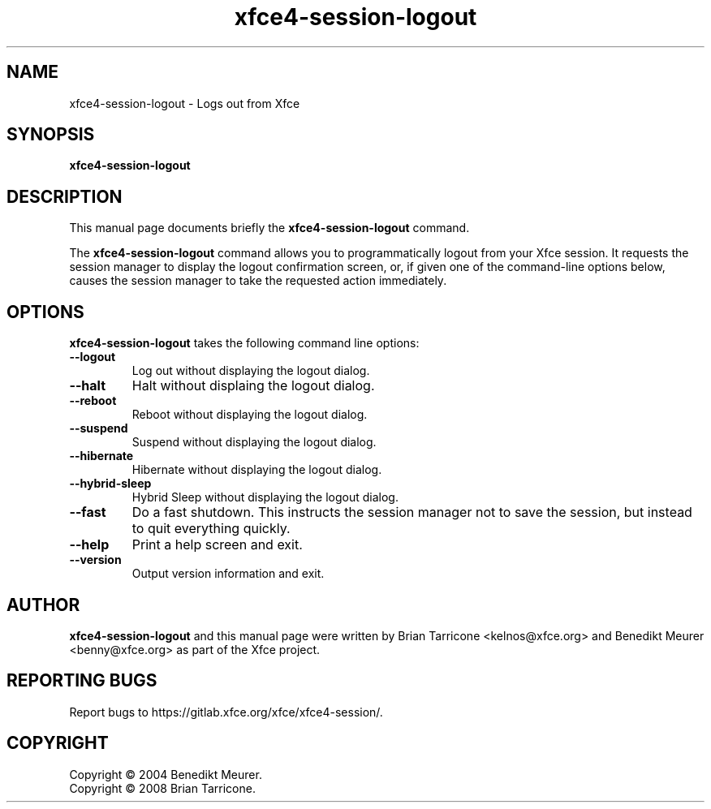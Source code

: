.TH xfce4-session-logout 1 "Oct 7, 2008"
.SH NAME
xfce4-session-logout \- Logs out from Xfce
.SH SYNOPSIS
.B xfce4-session-logout
.br
.SH DESCRIPTION
This manual page documents briefly the
.B xfce4-session-logout
command.
.PP
The \fBxfce4-session-logout\fP command allows you to programmatically
logout from your Xfce session. It requests the session manager to display
the logout confirmation screen, or, if given one of the command-line
options below, causes the session manager to take the requested action
immediately.


.SH OPTIONS
\fBxfce4-session-logout\fP takes the following command line options:
.TP
.B \-\-logout
Log out without displaying the logout dialog.
.TP
.B \-\-halt
Halt without displaing the logout dialog.
.TP
.B \-\-reboot
Reboot without displaying the logout dialog.
.TP
.B \-\-suspend
Suspend without displaying the logout dialog.
.TP
.B \-\-hibernate
Hibernate without displaying the logout dialog.
.TP
.B \-\-hybrid-sleep
Hybrid Sleep without displaying the logout dialog.
.TP
.B \-\-fast
Do a fast shutdown.  This instructs the session manager
not to save the session, but instead to quit everything
quickly.
.TP
.B \-\-help
Print a help screen and exit.
.TP
.B \-\-version
Output version information and exit.

.SH AUTHOR
\fBxfce4-session-logout\fP and this manual
page were written by Brian
Tarricone <kelnos@xfce.org> and Benedikt Meurer
<benny@xfce.org> as part of the Xfce project.
.SH "REPORTING BUGS"
Report bugs to https://gitlab.xfce.org/xfce/xfce4-session/.
.SH COPYRIGHT
Copyright \(co 2004 Benedikt Meurer.
.br
Copyright \(co 2008 Brian Tarricone.

